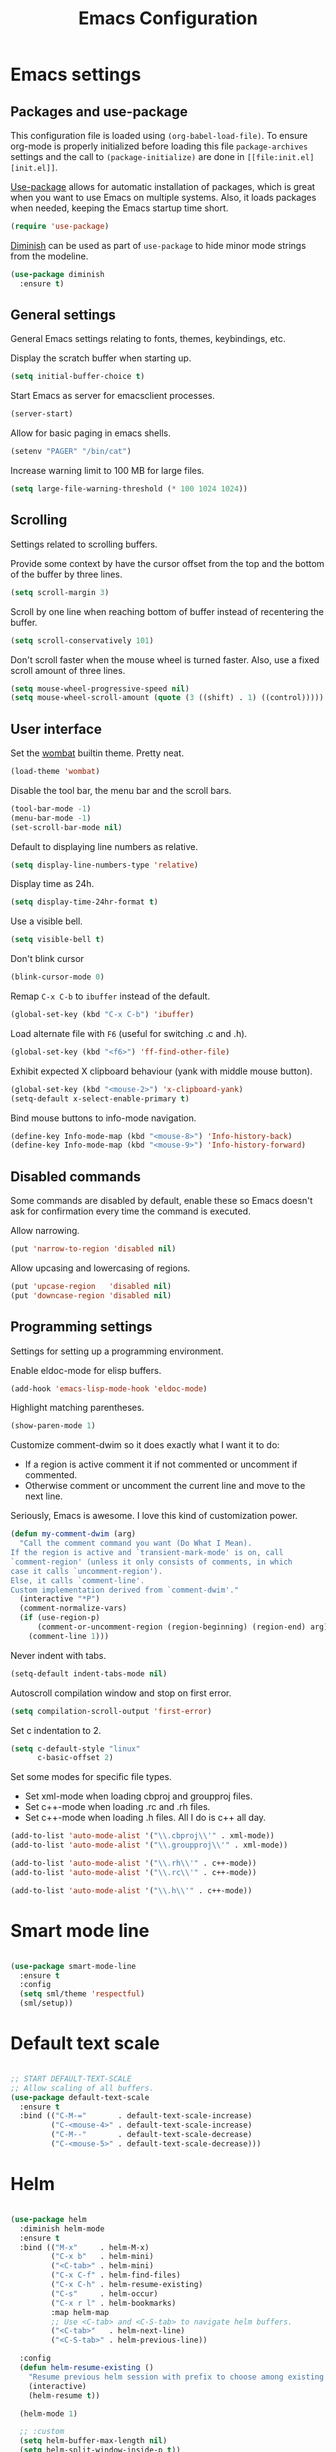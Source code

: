 #+TITLE: Emacs Configuration
#+OPTIONS: toc:nil

* Emacs settings
** Packages and use-package
This configuration file is loaded using ~(org-babel-load-file)~. To ensure
org-mode is properly initialized before loading this file ~package-archives~
settings and the call to ~(package-initialize)~ are done in =[[file:init.el][init.el]]=.

[[https://github.com/jwiegley/use-package][Use-package]] allows for automatic installation of packages, which is great when
you want to use Emacs on multiple systems. Also, it loads packages when needed,
keeping the Emacs startup time short.

#+BEGIN_SRC emacs-lisp
(require 'use-package)
#+END_SRC

[[https://github.com/myrjola/diminish.el][Diminish]] can be used as part of =use-package= to hide minor mode strings from
the modeline.

#+BEGIN_SRC emacs-lisp
(use-package diminish
  :ensure t)
#+END_SRC

** General settings
General Emacs settings relating to fonts, themes, keybindings, etc.

Display the scratch buffer when starting up.
#+BEGIN_SRC emacs-lisp
(setq initial-buffer-choice t)
#+END_SRC

Start Emacs as server for emacsclient processes.
#+BEGIN_SRC emacs-lisp
(server-start)
#+END_SRC

Allow for basic paging in emacs shells.
#+BEGIN_SRC emacs-lisp
(setenv "PAGER" "/bin/cat")
#+END_SRC

Increase warning limit to 100 MB for large files.
#+BEGIN_SRC emacs-lisp
(setq large-file-warning-threshold (* 100 1024 1024))
#+END_SRC

** Scrolling
Settings related to scrolling buffers. 

Provide some context by have the cursor offset from the top and the bottom of
the buffer by three lines.
#+BEGIN_SRC emacs-lisp
(setq scroll-margin 3)
#+END_SRC

Scroll by one line when reaching bottom of buffer instead of recentering the
buffer.
#+BEGIN_SRC emacs-lisp
(setq scroll-conservatively 101)
#+END_SRC

Don't scroll faster when the mouse wheel is turned faster. Also, use a fixed
scroll amount of three lines.
#+BEGIN_SRC emacs-lisp
(setq mouse-wheel-progressive-speed nil)
(setq mouse-wheel-scroll-amount (quote (3 ((shift) . 1) ((control)))))
#+END_SRC

** User interface
Set the [[https://pawelbx.github.io/emacs-theme-gallery/screenshots/dark/wombat/el.png][wombat]] builtin theme. Pretty neat.
#+BEGIN_SRC emacs-lisp
(load-theme 'wombat)
#+END_SRC

Disable the tool bar, the menu bar and the scroll bars.
#+BEGIN_SRC emacs-lisp
(tool-bar-mode -1)
(menu-bar-mode -1)
(set-scroll-bar-mode nil)
#+END_SRC

Default to displaying line numbers as relative.
#+BEGIN_SRC emacs-lisp
(setq display-line-numbers-type 'relative)
#+END_SRC

Display time as 24h.
#+BEGIN_SRC emacs-lisp
(setq display-time-24hr-format t)
#+END_SRC

Use a visible bell.
#+BEGIN_SRC emacs-lisp
(setq visible-bell t)
#+END_SRC

Don't blink cursor
#+BEGIN_SRC emacs-lisp
(blink-cursor-mode 0)
#+END_SRC

Remap =C-x C-b= to ~ibuffer~ instead of the default.
#+BEGIN_SRC emacs-lisp
(global-set-key (kbd "C-x C-b") 'ibuffer)
#+END_SRC

Load alternate file with =F6= (useful for switching .c and .h).
#+BEGIN_SRC emacs-lisp
(global-set-key (kbd "<f6>") 'ff-find-other-file)
#+END_SRC

Exhibit expected X clipboard behaviour (yank with middle mouse button).
#+BEGIN_SRC emacs-lisp
(global-set-key (kbd "<mouse-2>") 'x-clipboard-yank)
(setq-default x-select-enable-primary t)
#+END_SRC

Bind mouse buttons to info-mode navigation.
#+BEGIN_SRC emacs-lisp
(define-key Info-mode-map (kbd "<mouse-8>") 'Info-history-back)
(define-key Info-mode-map (kbd "<mouse-9>") 'Info-history-forward)
#+END_SRC

** Disabled commands
Some commands are disabled by default, enable these so Emacs doesn't
ask for confirmation every time the command is executed.

Allow narrowing.
#+BEGIN_SRC emacs-lisp
(put 'narrow-to-region 'disabled nil)
#+END_SRC

Allow upcasing and lowercasing of regions.
#+BEGIN_SRC emacs-lisp
(put 'upcase-region   'disabled nil)
(put 'downcase-region 'disabled nil)
#+END_SRC

** Programming settings
Settings for setting up a programming environment.

Enable eldoc-mode for elisp buffers.
#+BEGIN_SRC emacs-lisp
(add-hook 'emacs-lisp-mode-hook 'eldoc-mode)
#+END_SRC

Highlight matching parentheses.
#+BEGIN_SRC emacs-lisp
(show-paren-mode 1)
#+END_SRC

Customize comment-dwim so it does exactly what I want it to do:
- If a region is active comment it if not commented or uncomment if commented.
- Otherwise comment or uncomment the current line and move to the next line.
Seriously, Emacs is awesome. I love this kind of customization power.
#+BEGIN_SRC emacs-lisp
  (defun my-comment-dwim (arg)
    "Call the comment command you want (Do What I Mean).
  If the region is active and `transient-mark-mode' is on, call
  `comment-region' (unless it only consists of comments, in which
  case it calls `uncomment-region').
  Else, it calls `comment-line'.
  Custom implementation derived from `comment-dwim'."
    (interactive "*P")
    (comment-normalize-vars)
    (if (use-region-p)
        (comment-or-uncomment-region (region-beginning) (region-end) arg)
      (comment-line 1)))
#+END_SRC

Never indent with tabs.
#+BEGIN_SRC emacs-lisp
(setq-default indent-tabs-mode nil)
#+END_SRC

Autoscroll compilation window and stop on first error.
#+BEGIN_SRC emacs-lisp
(setq compilation-scroll-output 'first-error)
#+END_SRC

Set c indentation to 2.
#+BEGIN_SRC emacs-lisp
(setq c-default-style "linux"
      c-basic-offset 2)
#+END_SRC

Set some modes for specific file types.
- Set xml-mode when loading cbproj and groupproj files.
- Set c++-mode when loading .rc and .rh files.
- Set c++-mode when loading .h files. All I do is c++ all day.
#+BEGIN_SRC emacs-lisp
(add-to-list 'auto-mode-alist '("\\.cbproj\\'" . xml-mode))
(add-to-list 'auto-mode-alist '("\\.groupproj\\'" . xml-mode))

(add-to-list 'auto-mode-alist '("\\.rh\\'" . c++-mode))
(add-to-list 'auto-mode-alist '("\\.rc\\'" . c++-mode))

(add-to-list 'auto-mode-alist '("\\.h\\'" . c++-mode))
#+END_SRC

* Smart mode line

#+BEGIN_SRC emacs-lisp

(use-package smart-mode-line
  :ensure t
  :config
  (setq sml/theme 'respectful)
  (sml/setup))

#+END_SRC

* Default text scale

#+BEGIN_SRC emacs-lisp

;; START DEFAULT-TEXT-SCALE
;; Allow scaling of all buffers.
(use-package default-text-scale
  :ensure t
  :bind (("C-M-="       . default-text-scale-increase)
         ("C-<mouse-4>" . default-text-scale-increase)
         ("C-M--"       . default-text-scale-decrease)
         ("C-<mouse-5>" . default-text-scale-decrease)))

#+END_SRC

* Helm

#+BEGIN_SRC emacs-lisp

(use-package helm
  :diminish helm-mode
  :ensure t
  :bind (("M-x"     . helm-M-x)
         ("C-x b"   . helm-mini)
         ("<C-tab>" . helm-mini)
         ("C-x C-f" . helm-find-files)
         ("C-x C-h" . helm-resume-existing)
         ("C-s"     . helm-occur)
         ("C-x r l" . helm-bookmarks)
         :map helm-map
         ;; Use <C-tab> and <C-S-tab> to navigate helm buffers.
         ("<C-tab>"   . helm-next-line)
         ("<C-S-tab>" . helm-previous-line))

  :config
  (defun helm-resume-existing ()
    "Resume previous helm session with prefix to choose among existing helm buffers."
    (interactive)
    (helm-resume t))

  (helm-mode 1)

  ;; :custom
  (setq helm-buffer-max-length nil)
  (setq helm-split-window-inside-p t))

#+END_SRC

* Projectile

#+BEGIN_SRC emacs-lisp

(use-package projectile
  :ensure t
  :bind-keymap ("C-c p" . projectile-command-map)
  :bind ("<f9>" . projectile-compile-project)
  :init
  (add-hook 'c-mode-hook     'projectile-mode)
  (add-hook 'c++-mode-hook   'projectile-mode)
  (add-hook 'cmake-mode-hook 'projectile-mode)

  :config
  (projectile-global-mode)

  ;; :custom
  (setq projectile-indexing-method 'alien)
  (setq projectile-enable-caching t)
  (setq projectile-use-git-grep t))

#+END_SRC

* Helm-projectile

#+BEGIN_SRC emacs-lisp

(use-package helm-projectile
  :ensure t
  :after projectile
  :init
  (setq helm-projectile-fuzzy-match nil)
  (setq projectile-switch-project-action 'helm-projectile)
  :config
  (helm-projectile-on))

#+END_SRC

* Evil

#+BEGIN_SRC emacs-lisp

(use-package evil
  :ensure t
  :demand t
  :diminish undo-tree-mode
  :bind (:map evil-normal-state-map
              ([tab] . other-window)
              ("C-s" . save-buffer)
              ("C-/" . my-comment-dwim)
              ("C-f" . helm-occur)

         :map evil-motion-state-map
              ([tab] . other-window)
              ("SPC" . scroll-up-command)
              ("DEL" . scroll-down-command)
              ("C-f" . helm-occur)

         :map evil-insert-state-map
              ("C-s" . save-buffer)
         )
  :init
  (setq evil-want-C-u-scroll t)
  (setq evil-symbol-word-search t)
  (setq evil-shift-width 2)

  :config
  ;; Jump to tag and recenter
  (advice-add 'evil-jump-to-tag     :after 'evil-scroll-line-to-center)
  (advice-add 'evil-jump-backward   :after 'evil-scroll-line-to-center)
  (advice-add 'evil-jump-forward    :after 'evil-scroll-line-to-center)
  (advice-add 'evil-search-next     :after 'evil-scroll-line-to-center)
  (advice-add 'evil-search-previous :after 'evil-scroll-line-to-center)

  ;; Ex commands.
  (evil-ex-define-cmd "A"  'ff-find-other-file)
  (evil-ex-define-cmd "ls" 'ibuffer)
  (evil-ex-define-cmd "e"  'helm-find-files)

  ;; Set evil mode when in these modes.
  (add-hook 'with-editor-mode-hook 'evil-normal-state)

  ;; Set emacs state when in these modes.
  (evil-set-initial-state 'eshell-mode          'emacs)
  (evil-set-initial-state 'shell-mode           'emacs)
  (evil-set-initial-state 'dired-mode           'emacs)
  (evil-set-initial-state 'Info-mode            'emacs)
  (evil-set-initial-state 'calendar-mode        'emacs)
  (evil-set-initial-state 'Custom-mode          'emacs)
  (evil-set-initial-state 'messages-buffer-mode 'emacs)
  (evil-set-initial-state 'magit-staging-mode   'emacs)
  (evil-set-initial-state 'xref-buffer-mode     'emacs)
  (evil-set-initial-state 'image-mode           'emacs)
  (evil-set-initial-state 'eww-mode             'emacs)
  (evil-set-initial-state 'eww-buffers-mode     'emacs)
  (evil-set-initial-state 'help-mode            'emacs))

#+END_SRC

* Evil-leader

#+BEGIN_SRC emacs-lisp

(use-package evil-leader
  :ensure t
  :after evil
  :config
  (evil-leader/set-leader ",")
  (evil-leader/set-key "e"   '(lambda() (interactive) (find-file (concat user-emacs-directory "configuration.org")))

                       "sh"   'eshell

                       "wc"  'evil-window-delete
                       "x0"  'delete-window

                       "ww"  'evil-window-next
                       "xo"  'other-window

                       "wo"  'delete-other-windows
                       "x1"  'delete-other-windows

                       "ws"  'evil-window-split
                       "x2"  'split-window-below

                       "wv"  'evil-window-vsplit
                       "x3"  'split-window-right

                       "wh"  'evil-window-left
                       "wj"  'evil-window-down
                       "wk"  'evil-window-up
                       "wl"  'evil-window-right

                       "xk"  'kill-buffer
                       "rb"  'revert-buffer
                       "x#"  'server-edit

                       "b"   'helm-mini
                       "xf"  'helm-find-files
                       "hb"  'helm-bookmarks
                       "hs"  'helm-semantic
                       "xh"  'helm-resume-existing

                       "l"   'whitespace-mode
                       "hl"  'hl-line-mode
                       "rl"  'display-line-numbers-mode

                       "m"   'compile
                       "c"   'compile

                       "pf"  'helm-projectile-find-file
                       "psg" 'helm-projectile-grep
                       "pa"  'helm-projectile-find-other-file)

  (evil-leader/set-key-for-mode 'org-mode "hs" 'helm-org-in-buffer-headings)

  ;; Enable evil leader.
  (global-evil-leader-mode)

  ;; Start evil.
  (evil-mode))

#+END_SRC

* Org mode

#+BEGIN_SRC emacs-lisp

;; Org html export requires htmlize
(use-package htmlize
  :ensure t
  :defer t)

(use-package org
  ;; Global key bindings.
  :bind (("\C-cl" . org-store-link)
         ("\C-ca" . org-agenda)
         ("\C-cc" . org-capture)
         ("\C-cb" . org-iswitchb)
         ("\C-ci" . clock-in)
         ("\C-co" . org-clock-out))
  :init
  (setq org-todo-keywords
        '((sequence "TODO" "IN PROGRESS" "REVIEW" "DONE" )))

  :config
  (defun iso-week-number ()
    "Returns the ISO week number for today."
    (org-days-to-iso-week (org-today)))

  (defun clock-in-monday ()
    "Creates a new \"Week <WEEK-NUMBER>\" heading."
    (interactive)
    (if (not (org-at-heading-p))
        (user-error "Not at a heading"))
    (beginning-of-line)
    (org-insert-heading)
    (insert (format "Week %s" (iso-week-number)))
    (clock-in t))

  (defun clock-in (&optional monday)
    "Clock in with org mode."
    (interactive)
    (if (not (org-at-heading-p))
        (user-error "Not at a heading"))
    (org-insert-heading-after-current)
    (org-insert-time-stamp (current-time) nil t)
    (if monday
        (org-demote))
    (org-clock-in)
    (org-insert-heading-after-current)
    (org-demote)
    (insert " Standup")
    (forward-line)
    ;; Create table "| todo | in progress | done |"
    (org-table-create "3x2")
    (org-table-put 1 1 "todo")
    (org-table-put 1 2 "in progress")
    (org-table-put 1 3 "done" t)) ;; set align to auto align table

  (org-clock-persistence-insinuate)

  ;; Org mode babel language support.
  (org-babel-do-load-languages
   'org-babel-load-languages
   '((emacs-lisp . t)
     (shell . t)
     (C . t)))

  ;; Do not interpret "_" and "^" for sub and superscript when
  ;; exporting.
  (setq org-export-with-sub-superscripts nil)

  ;; When in org-mode, use expected org-mode tab behaviour when in
  ;; Normal and Insert state. Set jump keys to navigate org links and
  ;; the mark ring.
  (evil-define-key 'normal org-mode-map
    [tab] 'org-cycle
    (kbd "C-]") 'org-open-at-point
    (kbd "C-o") 'org-mark-ring-goto)

  (evil-define-key 'insert org-mode-map [tab] 'org-cycle)

  ;; :custom
  (setq org-outline-path-complete-in-steps nil)

  ;; Save the running clock when Emacs exits.
  (setq org-clock-persist 'clock)

  ;; Flushright tags to column 100.
  (setq org-tags-column -100)

  (setq org-agenda-files
   (quote
    ("c:/Users/matthijs/org/notes.org"
     "c:/Users/matthijs/org/worklog.org"
     "c:/Users/matthijs/org/diametercompensation.org"
     "c:/Users/matthijs/org/personal.org"
     "c:/Users/matthijs/org/cmake.org"
     "c:/Users/matthijs/org/agenda.org"
     ))))

#+END_SRC

* Magit

#+BEGIN_SRC emacs-lisp

(use-package magit
  :ensure t
  :defer t
  :bind (:map evil-leader--default-map
              ("st" . magit-staging)
              ("f"  . magit-file-popup))
  :init
  (setq vc-handled-backends nil)

  :config
  ;; Don't show tags when displaying refs
  (remove-hook 'magit-refs-sections-hook 'magit-insert-tags)

  ;; Don't show diff when committing (use C-c C-d to show diff anyway)
  (remove-hook 'server-switch-hook 'magit-commit-diff)

  ;; Improve staging performance on windows
  ;; See https://github.com/magit/magit/issues/2395
  (define-derived-mode magit-staging-mode magit-status-mode "Magit staging"
    "Mode for showing staged and unstaged changes."
    :group 'magit-status)

  (defun magit-staging-refresh-buffer ()
    (magit-insert-section (status)
                          (magit-insert-untracked-files)
                          (magit-insert-unstaged-changes)
                          (magit-insert-staged-changes)))

  (defun magit-staging ()
    (interactive)
    (magit-mode-setup #'magit-staging-mode))

  (magit-define-popup-switch 'magit-log-popup ?f "first parent" "--first-parent")

  (evil-define-key 'normal magit-blame-mode-map (kbd "q") 'magit-blame-quit)

  ;; :custom
  (setq magit-refresh-verbose t))

#+END_SRC

* CMake mode

#+BEGIN_SRC emacs-lisp

(use-package cmake-mode
  :ensure t
  :defer t)

#+END_SRC

* Ninja mode

#+BEGIN_SRC emacs-lisp

(use-package ninja-mode
  :ensure t
  :defer t)

#+END_SRC

* GTAGS / GNU Global

#+BEGIN_SRC emacs-lisp

;; Force treating of .h files as C++ source
(setenv "GTAGSFORCECPP" "true")

#+END_SRC

* Helm gtags

#+BEGIN_SRC emacs-lisp

(use-package helm-gtags
  :ensure t
  :defer t
  :init
  (add-hook 'c-mode-hook   'helm-gtags-mode)
  (add-hook 'c++-mode-hook 'helm-gtags-mode)
  ;; :custom
  :config
  (setq helm-gtags-path-style 'absolute)
  (setq helm-gtags-use-input-at-cursor t)
  (setq helm-gtags-auto-update t)
  (setq helm-gtags-pulse-at-cursor t)
  :config
  (evil-define-key 'normal c-mode-map   (kbd "C-]") 'helm-gtags-dwim)
  (evil-define-key 'normal c++-mode-map (kbd "C-]") 'helm-gtags-dwim))

#+END_SRC

* Company

#+BEGIN_SRC emacs-lisp

(use-package company
  :ensure t
  :defer t
  :init
  (add-hook 'c-mode-hook          'company-mode)
  (add-hook 'c++-mode-hook        'company-mode)
  (add-hook 'emacs-lisp-mode-hook 'company-mode)
  (add-hook 'cmake-mode-hook      'company-mode)
  :config
  (setq company-dabbrev-downcase nil) ;; Be case sensitive about completion
  (setq company-dabbrev-ignore-case nil) ;; Be case sensitive about completion
  (setq company-async-timeout 10)
  ;; :custom
  (setq company-idle-delay nil))

#+END_SRC

* Helm company

#+BEGIN_SRC emacs-lisp

(use-package helm-company
  :ensure t
  :bind (:map evil-insert-state-map
              ([tab] . helm-company))
  ;; :custom
  :config
  (setq helm-company-fuzzy-match nil))

#+END_SRC

* Semantic

#+BEGIN_SRC emacs-lisp

(use-package semantic
  :ensure t
  :defer t
  :init
  (add-hook 'c-mode-hook   'semantic-mode)
  (add-hook 'c++-mode-hook 'semantic-mode)
  ;; :custom
  :config
  ;; Ensure semantic is not used by company
  (setq company-backends (delete 'company-semantic company-backends))
  (global-semantic-stickyfunc-mode)
  (evil-define-key 'normal c++-mode-map (kbd "C-}") 'semantic-ia-fast-jump))

#+END_SRC

